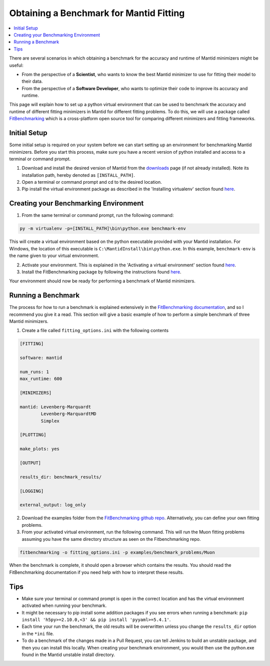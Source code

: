 .. _ObtainingABenchmarkForMantidFitting:

Obtaining a Benchmark for Mantid Fitting
========================================

.. contents::
  :local:

There are several scenarios in which obtaining a benchmark for the accuracy and runtime of Mantid minimizers might be useful:

- From the perspective of a **Scientist**, who wants to know the best Mantid minimizer to use for fitting their model to their data.
- From the perspective of a **Software Developer**, who wants to optimize their code to improve its accuracy and runtime.

This page will explain how to set up a python virtual environment that can be used to benchmark the accuracy and runtime of different fitting minimizers in Mantid for different fitting problems. To do this, we will use a package called `FitBenchmarking <https://fitbenchmarking.readthedocs.io/en/stable/>`_ which is a cross-platform open source tool for comparing different minimizers and fitting frameworks.

Initial Setup
#############

Some initial setup is required on your system before we can start setting up an environment for benchmarking Mantid minimizers. Before you start this process, make sure you have a recent version of python installed and access to a terminal or command prompt.

1. Download and install the desired version of Mantid from the `downloads <https://download.mantidproject.org/>`_ page (if not already installed). Note its installation path, hereby denoted as ``[INSTALL_PATH]``.
2. Open a terminal or command prompt and cd to the desired location.
3. Pip install the virtual environment package as described in the 'Installing virtualenv' section found `here <https://packaging.python.org/en/latest/guides/installing-using-pip-and-virtual-environments/#installing-virtualenv>`_.

Creating your Benchmarking Environment
######################################

1. From the same terminal or command prompt, run the following command:

.. code-block:: sh

  py -m virtualenv -p=[INSTALL_PATH]\bin\python.exe benchmark-env

This will create a virtual environment based on the python executable provided with your Mantid installation. For Windows, the location of this executable is ``C:\MantidInstall\bin\python.exe``. In this example, ``benchmark-env`` is the name given to your virtual environment.

2. Activate your environment. This is explained in the 'Activating a virtual environment' section found `here <https://packaging.python.org/en/latest/guides/installing-using-pip-and-virtual-environments/#activating-a-virtual-environment>`_.
3. Install the FitBenchmarking package by following the instructions found `here <https://fitbenchmarking.readthedocs.io/en/stable/users/install_instructions/fitbenchmarking.html>`_.

Your environment should now be ready for performing a benchmark of Mantid minimizers.

Running a Benchmark
###################

The process for how to run a benchmark is explained extensively in the `FitBenchmarking documentation <https://fitbenchmarking.readthedocs.io/en/stable/users/index.html>`_, and so I recommend you give it a read. This section will give a basic example of how to perform a simple benchmark of three Mantid minimizers.

1. Create a file called ``fitting_options.ini`` with the following contents

.. code-block:: text

  [FITTING]

  software: mantid

  num_runs: 1
  max_runtime: 600

  [MINIMIZERS]

  mantid: Levenberg-Marquardt
          Levenberg-MarquardtMD
          Simplex

  [PLOTTING]

  make_plots: yes

  [OUTPUT]

  results_dir: benchmark_results/

  [LOGGING]

  external_output: log_only


2. Download the examples folder from the `FitBenchmarking github repo <https://github.com/fitbenchmarking/fitbenchmarking>`_. Alternatively, you can define your own fitting problems.
3. From your activated virtual environment, run the following command. This will run the Muon fitting problems assuming you have the same directory structure as seen on the Fitbenchmarking repo.

.. code-block:: sh

  fitbenchmarking -o fitting_options.ini -p examples/benchmark_problems/Muon

When the benchmark is complete, it should open a browser which contains the results. You should read the FitBenchmarking documentation if you need help with how to interpret these results.

Tips
####

* Make sure your terminal or command prompt is open in the correct location and has the virtual environment activated when running your benchmark.
* It might be necessary to pip install some addition packages if you see errors when running a benchmark: ``pip install 'h5py>=2.10.0,<3' && pip install 'pyyaml>=5.4.1'``.
* Each time your run the benchmark, the old results will be overwritten unless you change the ``results_dir`` option in the ``*ini`` file.
* To do a benchmark of the changes made in a Pull Request, you can tell Jenkins to build an unstable package, and then you can install this locally. When creating your benchmark environment, you would then use the python.exe found in the Mantid unstable install directory.
